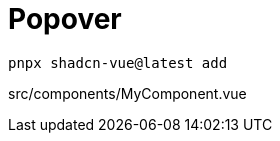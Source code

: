 = Popover

[source,bash]
----
pnpx shadcn-vue@latest add 
----

[source,vue,title="src/components/MyComponent.vue"]
----
----